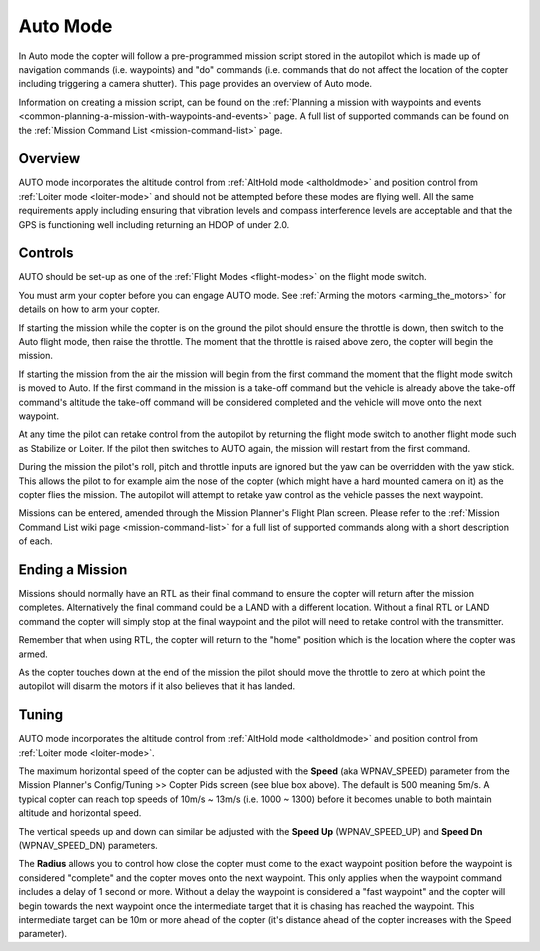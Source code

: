 .. _auto-mode:

=========
Auto Mode
=========

In Auto mode the copter will follow a pre-programmed mission script
stored in the autopilot which is made up of navigation commands (i.e.
waypoints) and "do" commands (i.e. commands that do not affect the
location of the copter including triggering a camera shutter). This page
provides an overview of  Auto mode. 

Information on creating a mission script, can be found on
the :ref:`Planning a mission with waypoints and events <common-planning-a-mission-with-waypoints-and-events>` page. 
A full list of supported commands can be found on the :ref:`Mission Command List <mission-command-list>` page.

Overview
========

.. image:: ../images/auto.jpg
    :target: ../_images/auto.jpg

AUTO mode incorporates the altitude control from :ref:`AltHold mode <altholdmode>` and position
control from :ref:`Loiter mode <loiter-mode>` and should not
be attempted before these modes are flying well.  All the same
requirements apply including ensuring that vibration levels and compass
interference levels are acceptable and that the GPS is functioning well
including returning an HDOP of under 2.0.

Controls
========

AUTO should be set-up as one of the :ref:`Flight Modes <flight-modes>`
on the flight mode switch.

You must arm your copter before you can engage AUTO mode. See
:ref:`Arming the motors <arming_the_motors>` for details on how to arm
your copter.

If starting the mission while the copter is on the ground the pilot
should ensure the throttle is down, then switch to the Auto flight mode,
then raise the throttle.  The moment that the throttle is raised above
zero, the copter will begin the mission.

If starting the mission from the air the mission will begin from the
first command the moment that the flight mode switch is moved to Auto.
If the first command in the mission is a take-off command but the
vehicle is already above the take-off command's altitude the take-off
command will be considered completed and the vehicle will move onto the
next waypoint.

At any time the pilot can retake control from the autopilot by returning
the flight mode switch to another flight mode such as Stabilize or
Loiter.  If the pilot then switches to AUTO again, the mission will
restart from the first command.

During the mission the pilot's roll, pitch and throttle inputs are
ignored but the yaw can be overridden with the yaw stick.  This allows
the pilot to for example aim the nose of the copter (which might have a
hard mounted camera on it) as the copter flies the mission.  The
autopilot will attempt to retake yaw control as the vehicle passes the
next waypoint.

Missions can be entered, amended through the Mission Planner's Flight
Plan screen.  Please refer to the :ref:`Mission Command List wiki page <mission-command-list>` for a
full list of supported commands along with a short description of each.

Ending a Mission
================

Missions should normally have an RTL as their final command to ensure
the copter will return after the mission completes.  Alternatively the
final command could be a LAND with a different location.  Without a
final RTL or LAND command the copter will simply stop at the final
waypoint and the pilot will need to retake control with the transmitter.

Remember that when using RTL, the copter will return to the "home"
position which is the location where the copter was armed.

As the copter touches down at the end of the mission the pilot should
move the throttle to zero at which point the autopilot will disarm the
motors if it also believes that it has landed.

Tuning
======

.. image:: ../images/Auto_Tuning.png
    :target: ../_images/Auto_Tuning.png

AUTO mode incorporates the altitude control from :ref:`AltHold mode <altholdmode>` and position
control from :ref:`Loiter mode <loiter-mode>`.

The maximum horizontal speed of the copter can be adjusted with the
**Speed** (aka WPNAV_SPEED) parameter from the Mission Planner's
Config/Tuning >> Copter Pids screen (see blue box above).  The default
is 500 meaning 5m/s.  A typical copter can reach top speeds of 10m/s ~
13m/s (i.e. 1000 ~ 1300) before it becomes unable to both maintain
altitude and horizontal speed.

The vertical speeds up and down can similar be adjusted with the **Speed
Up** (WPNAV_SPEED_UP) and **Speed Dn** (WPNAV_SPEED_DN) parameters.

The **Radius** allows you to control how close the copter must come to
the exact waypoint position before the waypoint is considered "complete"
and the copter moves onto the next waypoint.  This only applies when the
waypoint command includes a delay of 1 second or more.  Without a delay
the waypoint is considered a "fast waypoint" and the copter will begin
towards the next waypoint once the intermediate target that it is
chasing has reached the waypoint.  This intermediate target can be 10m
or more ahead of the copter (it's distance ahead of the copter increases
with the Speed parameter).
